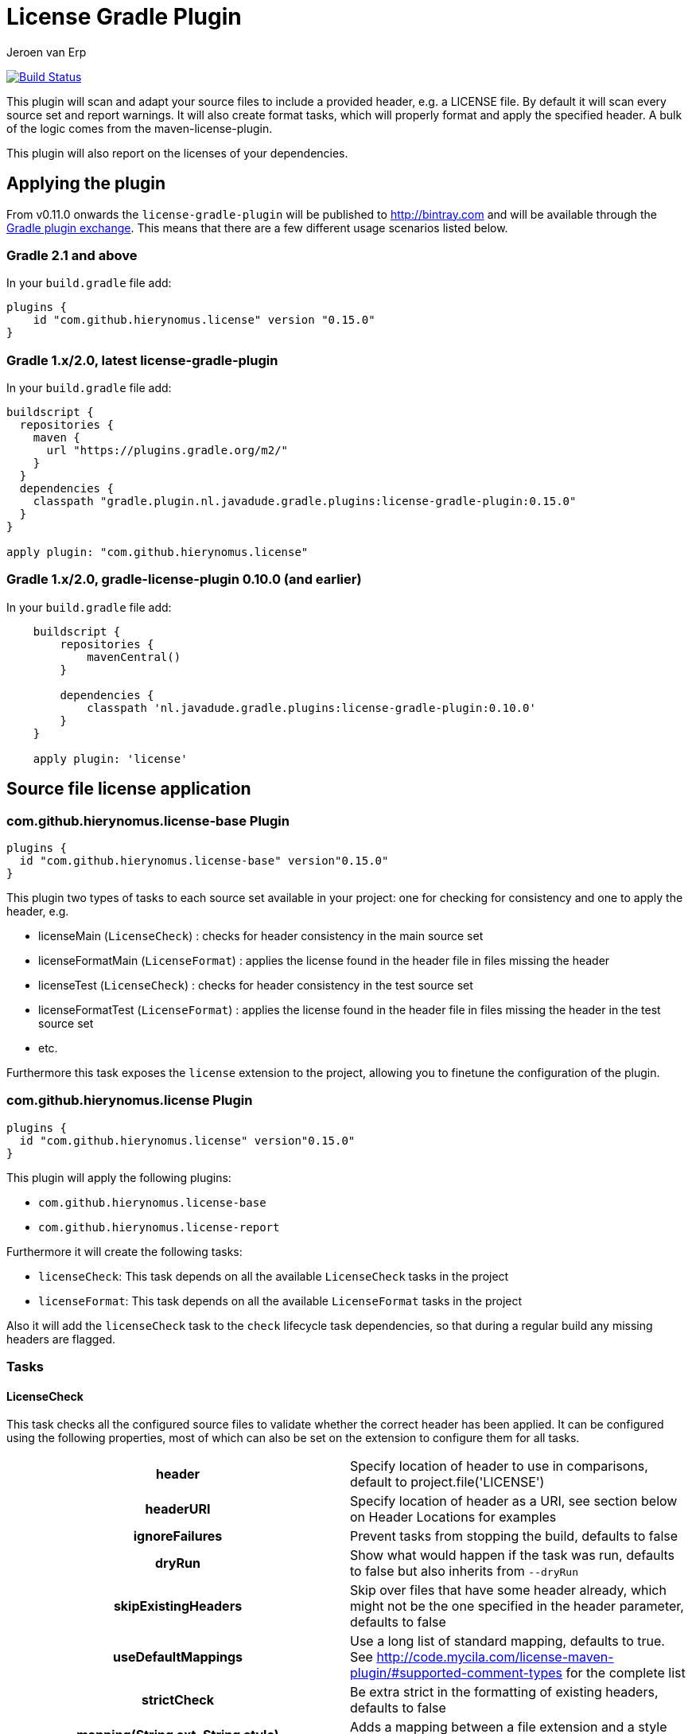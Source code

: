 = License Gradle Plugin
Jeroen van Erp
:license_plugin_version: 0.15.0

image:https://travis-ci.org/hierynomus/license-gradle-plugin.svg?branch=master[Build Status,link=https://travis-ci.org/hierynomus/license-gradle-plugin]

This plugin will scan and adapt your source files to include a provided header, e.g. a LICENSE file.  By default it will scan every source set and report warnings. It will also create format tasks, which will properly format and apply the specified header. A bulk of the logic comes from the maven-license-plugin.

This plugin will also report on the licenses of your dependencies.

== Applying the plugin
From v0.11.0 onwards the `license-gradle-plugin` will be published to http://bintray.com[] and will be available through the http://plugins.gradle.org/[Gradle plugin exchange]. This means that there are a few different usage scenarios listed below.


=== Gradle 2.1 and above
In your `build.gradle` file add:

[source,groovy,subs="verbatim,attributes"]
----
plugins {
    id "com.github.hierynomus.license" version "{license_plugin_version}"
}
----

=== Gradle 1.x/2.0, latest license-gradle-plugin
In your `build.gradle` file add:

[source,groovy,subs="verbatim,attributes"]
----
buildscript {
  repositories {
    maven {
      url "https://plugins.gradle.org/m2/"
    }
  }
  dependencies {
    classpath "gradle.plugin.nl.javadude.gradle.plugins:license-gradle-plugin:{license_plugin_version}"
  }
}

apply plugin: "com.github.hierynomus.license"
----

=== Gradle 1.x/2.0, gradle-license-plugin 0.10.0 (and earlier)
In your `build.gradle` file add:

[source,groovy,subs="verbatim,attributes"]
----
    buildscript {
        repositories {
            mavenCentral()
        }

        dependencies {
            classpath 'nl.javadude.gradle.plugins:license-gradle-plugin:0.10.0'
        }
    }

    apply plugin: 'license'
----

== Source file license application

=== com.github.hierynomus.license-base Plugin

[source,groovy,subs="verbatim,attributes"]
----
plugins {
  id "com.github.hierynomus.license-base" version"{license_plugin_version}"
}
----

This plugin two types of tasks to each source set available in your project: one for checking for consistency and one to apply the header, e.g.

- licenseMain (`LicenseCheck`)        : checks for header consistency in the main source set
- licenseFormatMain (`LicenseFormat`) : applies the license found in the header file in files missing the header
- licenseTest (`LicenseCheck`)        : checks for header consistency in the test source set
- licenseFormatTest (`LicenseFormat`) : applies the license found in the header file in files missing the header in the test source set
- etc.

Furthermore this task exposes the `license` extension to the project, allowing you to finetune the configuration of the plugin.

=== com.github.hierynomus.license Plugin

[source,groovy,subs="verbatim,attributes"]
----
plugins {
  id "com.github.hierynomus.license" version"{license_plugin_version}"
}
----

This plugin will apply the following plugins:

- `com.github.hierynomus.license-base`
- `com.github.hierynomus.license-report`

Furthermore it will create the following tasks:

- `licenseCheck`: This task depends on all the available `LicenseCheck` tasks in the project
- `licenseFormat`: This task depends on all the available `LicenseFormat` tasks in the project

Also it will add the `licenseCheck` task to the `check` lifecycle task dependencies, so that during a regular build any missing headers are flagged.

=== Tasks

==== LicenseCheck
This task checks all the configured source files to validate whether the correct header has been applied. It can be configured using the following properties,
most of which can also be set on the extension to configure them for all tasks.

[cols="h,d"]
|====
|header |Specify location of header to use in comparisons, default to project.file('LICENSE')
|headerURI |Specify location of header as a URI, see section below on Header Locations for examples
|ignoreFailures |Prevent tasks from stopping the build, defaults to false
|dryRun |Show what would happen if the task was run, defaults to false but also inherits from `--dryRun`
|skipExistingHeaders |Skip over files that have some header already, which might not be the one specified in the header parameter, defaults to false
|useDefaultMappings |Use a long list of standard mapping, defaults to true. See http://code.mycila.com/license-maven-plugin/#supported-comment-types[] for the complete list
|strictCheck |Be extra strict in the formatting of existing headers, defaults to false
|mapping(String ext, String style) |Adds a mapping between a file extension and a style type
|mapping(Map<String,String> mappings) |Adds mappings between file extensions and style types
|mapping(Closure) |Adds mappings between file extensions and a style types, see example below
|exclude(String pattern) |Add an ANT style pattern to exclude files from license absence reporting and license application
|excludes(Collection<String> patterns) |Add ANT style patterns to exclude files from license absence reporting and license application
|include(String pattern) |Add an ANT style pattern to include files into license absence reporting and license application
|includes(Collection<String> patterns) |Add ANT style patterns to include files into license absence reporting and license application
|====

==== LicenseFormat
This task formats all the configured source files to add a header to them if no header has been applied yet. It can be configured using the following properties,
most of which can also be set on the extension to configure them for all tasks.

[cols="h,d"]
|====
|header |Specify location of header to use in comparisons, default to project.file('LICENSE')
|headerURI |Specify location of header as a URI, see section below on Header Locations for examples
|ignoreFailures |Prevent tasks from stopping the build, defaults to false
|dryRun |Show what would happen if the task was run, defaults to false but also inherits from `--dryRun`
|skipExistingHeaders |Skip over files that have some header already, which might not be the one specified in the header parameter, defaults to false
|useDefaultMappings |Use a long list of standard mapping, defaults to true. See http://code.mycila.com/license-maven-plugin/#supported-comment-types[] for the complete list
|strictCheck |Be extra strict in the formatting of existing headers, defaults to false
|mapping(String ext, String style) |Adds a mapping between a file extension and a style type
|mapping(Map<String,String> mappings) |Adds mappings between file extensions and style types
|mapping(Closure) |Adds mappings between file extensions and a style types, see example below
|exclude(String pattern) |Add an ANT style pattern to exclude files from license absence reporting and license application
|excludes(Collection<String> patterns) |Add ANT style patterns to exclude files from license absence reporting and license application
|include(String pattern) |Add an ANT style pattern to include files into license absence reporting and license application
|includes(Collection<String> patterns) |Add ANT style patterns to include files into license absence reporting and license application
|====

=== License Extension
A license extension is added to the project, which can be used to configure all `LicenseCheck` and `LicenseFormat` tasks. E.g.

[source,groovy,subs="verbatim,attributes"]
----
license {
    header rootProject.file('codequality/HEADER')
    strictCheck true
}
----

Here is a general overview of the options:

[cols="h,d"]
|====
|header |Specify location of header to use in comparisons, default to `project.file('LICENSE')`
|headerURI |Specify location of header as a URI.
|ignoreFailures |Prevent tasks from stopping the build, defaults to false
|dryRun |Show what would happen if the task was run, defaults to false but also inherits from `--dryRun`
|skipExistingHeaders |Skip over files that have some header already, which might not be the one specified in the header parameter, defaults to false
|useDefaultMappings |Use a long list of standard mapping, defaults to true. See http://code.mycila.com/license-maven-plugin/#supported-comment-types[] for the complete list
|strictCheck |Be extra strict in the formatting of existing headers, defaults to false
|mapping(String ext, String style) |Adds a mapping between a file extension and a style type
|mapping(Map<String,String> mappings) |Adds mappings between file extensions and style types
|mapping(Closure) |Adds mappings between file extensions and a style types, see example below
|exclude(String pattern) |Add an ANT style pattern to exclude files from license absence reporting and license application
|excludes(Collection<String> patterns) |Add ANT style patterns to exclude files from license absence reporting and license application
|include(String pattern) |Add an ANT style pattern to include files into license absence reporting and license application
|includes(Collection<String> patterns) |Add ANT style patterns to include files into license absence reporting and license application
|headerDefinition(HeaderDefinitionBuilder headerDefinition) |Add a custom header definition that will be added to the defaults.
|headerDefinitions(Closure) | Add a custom header definition that will be added to the defaults.
|====

[[supported-file-types]]
=== File Types
Supported by default: `java`, `groovy`, `js`, `css`, `xml`, `dtd`, `xsd`, `html`, `htm`, `xsl`, `fml`, `apt`, `properties`, `sh`, `txt`, `bat`, `cmd`, `sql`, `jsp`, `ftl`, `xhtml`, `vm`, `jspx`, `gsp`, `json`. Complete list can be found in the parent project at http://code.mycila.com/license-maven-plugin/#supported-comment-types.

=== Usage and Configuration
==== Header Locations
The plugin can load a reference license file from the local file system with the _header_ property.

[source,groovy,subs="verbatim,attributes"]
----
    license { header = file('LGPL.txt') }
----

To load a license from a URI directly it can be _headerURI_ property.

[source,groovy,subs="verbatim,attributes"]
----
    license { headerURI = new URI("https://www.gnu.org/licenses/lgpl.txt") }
----

The problem with that approach is that we're requiring a network call to run the task. Another option is
to load the license from the classpath. This is most commonly seen from a plugin which is configuring this
plugin. First you'd bundle a _LICENSE.TXT_ file into the _src/main/resources/META-INF_ directory. Then you'd
configure this plugin like the below code.

[source,groovy,subs="verbatim,attributes"]
----
    license { headerURI = myPlugin.class.getResource("/META-INF/LICENSE.TXT").toURI() }
----

In regards to the header, tasks can be configured individually or in bulk also,

[source,groovy,subs="verbatim,attributes"]
----
    licenseFormatMain.header = file('APL.txt')
    // or
    tasks.withType(License) { header = file('LGPL.txt') }
----

==== Recognizing other file types.
An extensive list of formats and mappings are available by default, see the <<supported-file-types,SupportedFormats>> link above. Occasionally a project might need to add a mapping to a unknown file type to an existing comment style.

[source,groovy,subs="verbatim,attributes"]
----
license {
    mapping {
        javascript='JAVADOC_STYLE'
    }
}
// or
license.mapping 'javascript' 'JAVADOC_STYLE'
// or
license.mapping('javascript', 'JAVADOC_STYLE')
// or directly on the task
licenseMain.mapping 'javascript' 'JAVADOC_STYLE'
----

Defining new comment types is not currently supported, but file a bug and it can be added.

==== Variable substitution
Variables in the format `${}` format will be substituted, as long as their values are provided in the extension or the task.

----
    Copyright (C) ${year} ${name} <${email}>
----

Will be completed with this extension block, the key is adding them via extra properties:

[source,groovy]
----
license {
    ext.year = Calendar.getInstance().get(Calendar.YEAR)
    ext.name = 'Company'
    ext.email = 'support@company.com'
}
// or
licenseMain.ext.year = 2012
----

==== Creating custom header definitions
When the default header definitions can not be used for your specific project, we support the ability to define custom header definitions.

Adding a new header definition is done through the license extension. These header definitions can then be assigned to the necessary file types by mapping them to their extensions.

[source,groovy]
----
license {
    headerDefinitions {
        custom_definition {
          firstLine = "//"
          endLine   = "//"
          firstLineDetectionPattern = "//"
          lastLineDetectionPattern  = "//"
          allowBlankLines = false
          skipLinePattern = "//"
          isMultiline = false
        }
    }
}
----

==== Include/Exclude files from license absence reporting and license application
By default all files in the sourceSets configured are required to carry a license. Just like with Gradle `SourceSet` you can use include/exclude patterns to control this behaviour.

The semantics are:

- no `includes` or `excludes`: All files in the sourceSets will be included
- `excludes` provided: All files except those matching the exclude patterns are included
- `includes` provided: Only the files matching the include patterns are included
- both `includes` and `excludes` provided: All files matching the include patterns, except those matching the exclude patterns are included.

For instance:

[source,groovy]
----
license {
    exclude "**/*.properties"
    excludes(["**/*.txt", "**/*.conf"])
}
----

This will exclude all `*.properties`, `*.txt` and `*.conf` files.

[source,groovy]
----
license {
    include "**/*.groovy"
    includes(["**/*.java", "**/*.properties"])
}
----

This will include only all `*.groovy`, `*.java` and `*.properties` files.

[source,groovy]
----
license {
    include "**/*.java"
    exclude "**/*Test.java"
}
----

This will include all `*.java` files, except the `*Test.java` files.

==== Running on a non-java project
By default, applying the plugin will generate license tasks for all source sets defined by the java plugin. You can also run the license task on an arbitrary file tree, if you don't have the java plugin, or your files are outside a java source tree.

[source,groovy]
----
task licenseFormatSql(type: com.hierynomus.gradle.license.tasks.LicenseFormat) {
    source = fileTree(dir: "source").include("**/*.sql")
}
licenseFormat.dependsOn licenseFormatSql
----


== Dependency License Reporting
Next to checking for and applying license headers to your source files, this plugin also supports reporting on the licenses that your dependencies are licensed under.

== com.github.hierynomus.license-report

[source,groovy,subs="verbatim,attributes"]
----
plugins {
  id "com.github.hierynomus.license-report" version"{license_plugin_version}"
}
----

This plugin will add a task to manage the downloading and reporting of licenses of your dependencies.

- `downloadLicenses`   : generates reports on your runtime dependencies

== License Reporting
The `downloadLicenses` task has a set of properties, most can be set in the extension:

[cols="h,d"]
|====
|includeProjectDependencies |true if you want to include the transitive dependencies of your project dependencies
|ignoreFatalParseErrors |true if you want to ignore fatal errors when parsing POMs of transitive dependencies
|licenses |a pre-defined mapping of a dependency to a license; useful if the external repositories do not have license information available
|aliases |a mapping between licenses; useful to consolidate the various POM definitions of different spelled/named licenses
|excludeDependencies |a List of dependencies that are to be excluded from reporting
|dependencyConfiguration |Gradle dependency configuration to report on (defaults to "runtime").
|====

A 'license()' method is made available by the License Extension that takes two Strings, the first is the license name, the second is the URL to the license.

[source,groovy]
----
downloadLicenses {
    ext.apacheTwo = license('Apache License, Version 2.0', 'http://opensource.org/licenses/Apache-2.0')
    ext.bsd = license('BSD License', 'http://www.opensource.org/licenses/bsd-license.php')

    includeProjectDependencies = true
    licenses = [
        (group('com.myproject.foo')) : license('My Company License'),
        'org.apache.james:apache-mime4j:0.6' : apacheTwo,
        'org.some-bsd:project:1.0' : bsd
    ]

    aliases = [
        (apacheTwo) : ['The Apache Software License, Version 2.0', 'Apache 2', 'Apache License Version 2.0', 'Apache License, Version 2.0', 'Apache License 2.0', license('Apache License', 'http://www.apache.org/licenses/LICENSE-2.0')],
        (bsd) : ['BSD', license('New BSD License', 'http://www.opensource.org/licenses/bsd-license.php')]
    ]

    excludeDependencies = [
        'com.some-other-project.bar:foobar:1.0'
    ]

    dependencyConfiguration = 'compile'
}
----

== Changelog

=== v0.15.0 (2018-11-22)
- Correctly published the split-up plugins (I hope..)

=== v0.14.0 (2017-??-??) --> See Upgrade Notes!
- Upgraded to com.mycila:license-maven-plugin:3.0
- Split up plugin into smaller parts (`license-base`, `license-report`, `license`)
- Merged https://github.com/hierynomus/license-gradle-plugin/pull/134[#134]: Fixed build on Gradle 3.4.+
- Merged https://github.com/hierynomus/license-gradle-plugin/pull/132[#132]: Added custom header definitions
- Fixed https://github.com/hierynomus/license-gradle-plugin/issues/127[#127]: Made reporting target directory lazy
- Merged https://github.com/hierynomus/license-gradle-plugin/pull/112[#112]: Added JSON license reporting

=== v0.13.1 (2016-06-07)
- Merged https://github.com/hierynomus/license-gradle-plugin/pull/109[#109]: Fixed compatibility with older Android plugins
=== v0.13.0 (2016-06-06)
- Upgraded Gradle build version to 2.13
- Upgraded Android Tools version to 2.0+
- Merged https://github.com/hierynomus/license-gradle-plugin/pull/106[#106]: Added boolean parameter to ignore broken poms while searching for licenses

=== v0.12.1 (2015-10-26)
- Merged https://github.com/hierynomus/license-gradle-plugin/pull/87[#87]: Fix downloadLicenses fails with `module notation '::' is invalid`

=== v0.12.0 (2015-10-07)
- Merged https://github.com/hierynomus/license-gradle-plugin/pull/56[#56]: Added Android support
- Merged https://github.com/hierynomus/license-gradle-plugin/pull/72[#72]: Fix SAX parser to ignore namespaces
- Merged https://github.com/hierynomus/license-gradle-plugin/pull/82[#82]: Also now works for Android LibraryPlugin
- Merged https://github.com/hierynomus/license-gradle-plugin/pull/83[#83]: Fix for Android plugin detection
- Merged https://github.com/hierynomus/license-gradle-plugin/pull/84[#84]: Support for unified license reports in multi-module builds (Fixes https://github.com/hierynomus/license-gradle-plugin/issues/40[#40] and https://github.com/hierynomus/license-gradle-plugin/issues/50[#50])
- Fixed https://github.com/hierynomus/license-gradle-plugin/issues/48[#48]: Added '.gradle' as standard extension
- Fixed https://github.com/hierynomus/license-gradle-plugin/issues/70[#70]: Added '.yaml' and '.yml' as standard extension
- Fixed https://github.com/hierynomus/license-gradle-plugin/issues/85[#85]: Removed source dependency on (optional) Android plugin.

=== v0.11.0
- Added support for uploading to bintray (Fixes https://github.com/hierynomus/license-gradle-plugin/issues/46[#46] and https://github.com/hierynomus/license-gradle-plugin/issues/47[#47])
- Upgraded to Gradle 2.0

=== v0.10.0
- Fixed build to enforce Java6 only for local builds, not on BuildHive
- Added `exclude` / `excludes` to extension (Fixes https://github.com/hierynomus/license-gradle-plugin/issues/39[#39])
- Added `include` / `includes` to extension (Fixes https://github.com/hierynomus/license-gradle-plugin/issues/45[#45])

=== v0.9.0
- Fixed build to force Java6 (Fixes https://github.com/hierynomus/license-gradle-plugin/issues/35[#35])
- Added example test for https://github.com/hierynomus/license-gradle-plugin/issues/38[#38]

=== v0.8.0
- Merged pull-requests https://github.com/hierynomus/license-gradle-plugin/pull/31[#31], https://github.com/hierynomus/license-gradle-plugin/pull/33[#33], https://github.com/hierynomus/license-gradle-plugin/pull/42[#42]
